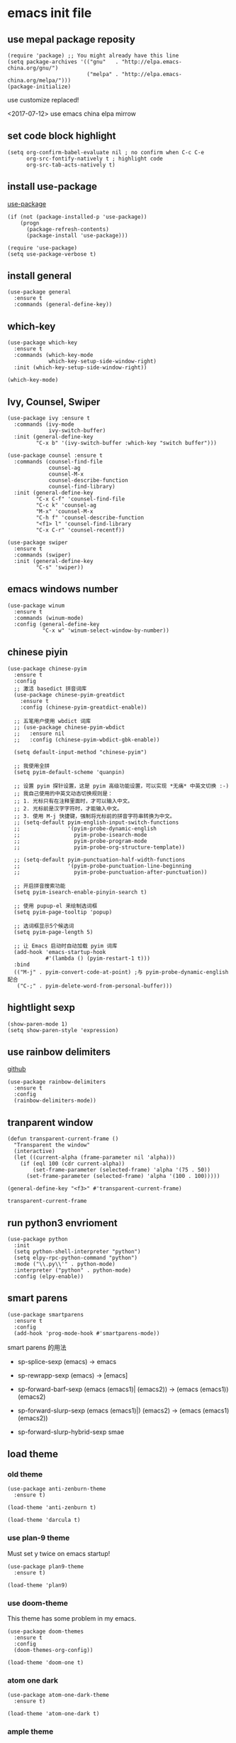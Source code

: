 * emacs init file
 :PROPERTIES:
 :header-args:elisp: :tangle ~/.emacs.d/init.el
 :END:
** use mepal package reposity
   #+BEGIN_SRC elisp
     (require 'package) ;; You might already have this line
     (setq package-archives '(("gnu"   . "http://elpa.emacs-china.org/gnu/")
                              ("melpa" . "http://elpa.emacs-china.org/melpa/")))
     (package-initialize) 
   #+END_SRC

   use customize replaced!
   
   <2017-07-12>
   use emacs china elpa mirrow
   
** set code block highlight
   #+BEGIN_SRC elisp
     (setq org-confirm-babel-evaluate nil ; no confirm when C-c C-e
           org-src-fontify-natively t ; highlight code
           org-src-tab-acts-natively t)
   #+END_SRC

** install use-package 
   [[https://github.com/jwiegley/use-package][use-package]]
   #+BEGIN_SRC elisp
     (if (not (package-installed-p 'use-package))
         (progn
           (package-refresh-contents)
           (package-install 'use-package)))

     (require 'use-package)
     (setq use-package-verbose t)
   #+END_SRC

** install general
   #+BEGIN_SRC elisp
     (use-package general
       :ensure t
       :commands (general-define-key))
   #+END_SRC

** which-key
   #+BEGIN_SRC elisp
     (use-package which-key
       :ensure t 
       :commands (which-key-mode
                  which-key-setup-side-window-right)
       :init (which-key-setup-side-window-right))

     (which-key-mode)
   #+END_SRC
** Ivy, Counsel, Swiper
   #+BEGIN_SRC elisp
     (use-package ivy :ensure t
       :commands (ivy-mode
                  ivy-switch-buffer)
       :init (general-define-key
              "C-x b" '(ivy-switch-buffer :which-key "switch buffer")))

     (use-package counsel :ensure t
       :commands (counsel-find-file
                  counsel-ag
                  counsel-M-x
                  counsel-describe-function
                  counsel-find-library)
       :init (general-define-key
              "C-x C-f" 'counsel-find-file
              "C-c k" 'counsel-ag
              "M-x" 'counsel-M-x
              "C-h f" 'counsel-describe-function
              "<f1> l" 'counsel-find-library
              "C-x C-r" 'counsel-recentf))

     (use-package swiper
       :ensure t
       :commands (swiper)
       :init (general-define-key
              "C-s" 'swiper))
   #+END_SRC
** emacs windows number
   #+BEGIN_SRC elisp :tangle no
     (use-package winum
       :ensure t
       :commands (winum-mode)
       :config (general-define-key
                "C-x w" 'winum-select-window-by-number))
   #+END_SRC
** chinese piyin
   #+BEGIN_SRC elisp
     (use-package chinese-pyim
       :ensure t 
       :config
       ;; 激活 basedict 拼音词库
       (use-package chinese-pyim-greatdict
         :ensure t
         :config (chinese-pyim-greatdict-enable))

       ;; 五笔用户使用 wbdict 词库
       ;; (use-package chinese-pyim-wbdict
       ;;   :ensure nil
       ;;   :config (chinese-pyim-wbdict-gbk-enable))

       (setq default-input-method "chinese-pyim")

       ;; 我使用全拼
       (setq pyim-default-scheme 'quanpin)

       ;; 设置 pyim 探针设置，这是 pyim 高级功能设置，可以实现 *无痛* 中英文切换 :-)
       ;; 我自己使用的中英文动态切换规则是：
       ;; 1. 光标只有在注释里面时，才可以输入中文。
       ;; 2. 光标前是汉字字符时，才能输入中文。
       ;; 3. 使用 M-j 快捷键，强制将光标前的拼音字符串转换为中文。
       ;; (setq-default pyim-english-input-switch-functions
       ;;               '(pyim-probe-dynamic-english
       ;;                 pyim-probe-isearch-mode
       ;;                 pyim-probe-program-mode
       ;;                 pyim-probe-org-structure-template))

       ;; (setq-default pyim-punctuation-half-width-functions
       ;;               '(pyim-probe-punctuation-line-beginning
       ;;                 pyim-probe-punctuation-after-punctuation))

       ;; 开启拼音搜索功能
       (setq pyim-isearch-enable-pinyin-search t)

       ;; 使用 pupup-el 来绘制选词框
       (setq pyim-page-tooltip 'popup)

       ;; 选词框显示5个候选词
       (setq pyim-page-length 5)

       ;; 让 Emacs 启动时自动加载 pyim 词库
       (add-hook 'emacs-startup-hook
                 #'(lambda () (pyim-restart-1 t)))
       :bind
       (("M-j" . pyim-convert-code-at-point) ;与 pyim-probe-dynamic-english 配合
        ("C-;" . pyim-delete-word-from-personal-buffer)))
   #+END_SRC
** hightlight sexp
   #+BEGIN_SRC elispx
     (show-paren-mode 1)
     (setq show-paren-style 'expression)
   #+END_SRC
** use rainbow delimiters
   [[https://github.com/jlr/rainbow-delimiters][github]]
   #+BEGIN_SRC elisp
     (use-package rainbow-delimiters
       :ensure t
       :config
       (rainbow-delimiters-mode))
   #+END_SRC
** tranparent window
   #+BEGIN_SRC elisp
     (defun transparent-current-frame ()
       "Transparent the window"
       (interactive)
       (let ((current-alpha (frame-parameter nil 'alpha)))
         (if (eql 100 (cdr current-alpha))
             (set-frame-parameter (selected-frame) 'alpha '(75 . 50))
           (set-frame-parameter (selected-frame) 'alpha '(100 . 100)))))

     (general-define-key "<f3>" #'transparent-current-frame)
   #+END_SRC

   #+RESULTS:
   : transparent-current-frame
** run python3 envrioment
   #+BEGIN_SRC elisp
     (use-package python
       :init
       (setq python-shell-interpreter "python")
       (setq elpy-rpc-python-command "python")
       :mode ("\\.py\\'" . python-mode)
       :interpreter ("python" . python-mode)
       :config (elpy-enable))
   #+END_SRC
** smart parens
   #+BEGIN_SRC elisp
     (use-package smartparens
       :ensure t
       :config
       (add-hook 'prog-mode-hook #'smartparens-mode))
   #+END_SRC
   
   smart parens 的用法
   
   - sp-splice-sexp
     (emacs) -> emacs

   - sp-rewrapp-sexp
     (emacs) -> [emacs]

   - sp-forward-barf-sexp
     (emacs (emacs1)| (emacs2)) ->  (emacs (emacs1))(emacs2)

   - sp-forward-slurp-sexp
     (emacs (emacs1)|) (emacs2) -> (emacs (emacs1) (emacs2))

   - sp-forward-slurp-hybrid-sexp
     smae
** load theme 
*** old theme
   #+BEGIN_SRC elisp :tangle no
     (use-package anti-zenburn-theme
       :ensure t)

     (load-theme 'anti-zenburn t)
   #+END_SRC

   #+BEGIN_SRC elisp :tangle no
     (load-theme 'darcula t)
   #+END_SRC
*** use plan-9 theme
    Must set y twice on emacs startup!
    #+BEGIN_SRC elisp :tangle no
      (use-package plan9-theme
        :ensure t)

      (load-theme 'plan9)
    #+END_SRC
*** use doom-theme
    This theme has some problem in my emacs.
    #+BEGIN_SRC elisp :tangle no
      (use-package doom-themes
        :ensure t
        :config
        (doom-themes-org-config))

      (load-theme 'doom-one t)
    #+END_SRC
*** atom one dark
    #+BEGIN_SRC elisp :tangle no
      (use-package atom-one-dark-theme
        :ensure t)

      (load-theme 'atom-one-dark t)
    #+END_SRC
*** ample theme
    #+BEGIN_SRC elisp :tangle no
      (use-package ample-theme
        :init (progn (load-theme 'ample t t)
                     (load-theme 'ample-flat t t)
                     (load-theme 'ample-light t t)
                     (enable-theme 'ample-light))
        :defer t
        :ensure t)
    #+END_SRC
*** lenlen theme
    #+BEGIN_SRC elisp :tangle no
      (use-package solarized-theme
        :ensure t
        :init (load-theme 'solarized)
        :defer t)
    #+END_SRC
** expand-region
   #+BEGIN_SRC elisp
     (use-package expand-region
       :ensure t
       :commands (er/expand-region)
       :bind
       (("C-=" . er/expand-region)))
   #+END_SRC

** default setting what use customize
   #+BEGIN_SRC elisp
     (custom-set-faces
      ;; custom-set-faces was added by Custom.
      ;; If you edit it by hand, you could mess it up, so be careful.
      ;; Your init file should contain only one such instance.
      ;; If there is more than one, they won't work right.
      '(default ((t (:inherit nil :stipple nil :inverse-video nil :box nil :strike-through nil :overline nil :underline nil :slant normal :weight normal :height 112 :width normal :foundry "MS  " :family "YaHei Consolas Hybrid")))))
   #+END_SRC

*** set my default directory when emacs start
    #+BEGIN_SRC elisp
      (setq command-line-default-directory "~/")
      (setq default-directory "~/")
      (scroll-bar-mode -1) ; disable scroll bar
      (tool-bar-mode -1) ; disable tool bar
      (show-paren-mode) ; hight light match parens
      (setq inhibit-startup-screen t)
    #+END_SRC

*** set babel execute language
    #+BEGIN_SRC elisp
      (org-babel-do-load-languages
       'org-babel-load-languages '((clojure . t)
                                   (emacs-lisp . t)))
    #+END_SRC
** set convenient key chord
   
   general-key-dispatch 可以实现类似于 key-chord 的功能。
   general-key-dispatch 后面的函数表示如果按了指定的键以后没有按后续的按键（没有设定或者超时），
   则会执行的方法。（在这里是 self-insert-command, 将按键代表的字符字节插入）

   general-key-dispatch 不能重复定义，如果重复定义了，后面的会覆盖前面的
   #+BEGIN_SRC elisp :tangle no
     (general-define-key
      "s"
      (general-key-dispatch #'self-insert-command
        :timeout 0.2
        "s" #'save-buffer
        )) ; set 'ss' to save buffer
   #+END_SRC

   #+RESULTS:
*** set mm to set-mark-command
    when i pre 'mm', run set-mark-command, and notice me at message buffer

    #+BEGIN_SRC elisp :tangle no
      (defun set-mark-and-show-message (arg)
          "Run set mark command and show a message"
        (interactive "P")
        (message "Set Marked!")
        (set-mark-command arg))


      (general-define-key
       "m"
       (general-key-dispatch 'self-insert-command
         :timeout 0.2
         "m" 'set-mark-and-show-message
         "s" 'save-buffer))
    #+END_SRC
    
** org mode setting
*** set file to agenda view
    #+BEGIN_SRC elisp
      (general-define-key
       "C-c a" #'org-agenda)

      (setq org-agenda-files '("~/Documents/org/inbox.org"
                               "~/Documents/org/gtd.org"
                               "~/Documents/org/tickler.org"))
    #+END_SRC
*** org capture template
    | key       | operator                   |
    | "C-c c t" | insert task to inbox.org   |
    | "C-c c T" | insert task to tickler.org |

    #+BEGIN_SRC elisp
      (general-define-key "C-c c" #'org-capture)

      (setq org-capture-templates '(("t" "Todo [inbox]" entry
                                     (file+headline "~/Documents/org/inbox.org" "Tasks")
                                     "* TODO %i%?")
                                    ("T" "Tickler" entry
                                     (file+headline "~/Documents/org/tickler.org" "Tickler")
                                     "* %i%? \n %U")))
    #+END_SRC
*** set org file todo keywords
    #+BEGIN_SRC elisp
     (setq org-todo-keywords '((sequence
                                 "TODO(t)"
                                 "WAITING(w)"
                                 "|"
                                 "DONE(d)"
                                 "CANCELLED(c)")))
    #+END_SRC
*** set refile target
    #+BEGIN_SRC elisp
      (setq org-refile-targets '(("~/Documents/org/gtd.org" :maxlevel . 3)
                                 ("~/Documents/org/someday.org" :level . 1)
                                 ("~/Documents/org/tickler.org" :maxlevel . 2)))
    #+END_SRC
** clojure
   - clojure package start so slow.
     [2017-07-21 周五]
     clojure and cider package startup use more than 3 seconds.
     so i add :commands keyword config.
     now clojure and cider not start on emacs startup.

   #+BEGIN_SRC elisp
     (use-package clojure-mode
       :ensure t
       :commands (clojure-mode clojurescript-mode)
       :config
       (use-package cider :ensure t)
       (show-paren-mode)

       (general-define-key
        :states '(insert emacs normal)
        :keymaps 'cider-repl-mode-map
        "M-p" 'ace-window)


       ;; in cider-stack-trace-mode set q to quit
       (general-define-key
        :state '(insert emacs normal)
        :keymaps 'cider-stacktrace-mode-map

        "M-p" 'ace-window ; 将 M-p 绑定到 ace-window， 获取一致的用户体验
        "C-p"  'cider-popup-buffer-quit-function))
   #+END_SRC

** workgroup2
   #+BEGIN_SRC elisp :tangle no
     (use-package workgroups2
       :ensure t
       :config
       (workgroups-mode t))
   #+END_SRC

   #+RESULTS:
** company
   #+BEGIN_SRC elisp
     (use-package company
       :ensure t
       :commands (company-mode)
       :init
       (add-hook 'prog-mode-hook 'company-mode))
   #+END_SRC
** dired+
   #+BEGIN_SRC elisp
     (use-package dired+
       :ensure t)
   #+END_SRC
** try
   try package and do not install it
   #+BEGIN_SRC elisp
     (use-package try
       :ensure t)
   #+END_SRC
** ace-window
   make move cursor to other window quickly and convinently
   #+BEGIN_SRC elisp
     (use-package ace-window
       :ensure t
       :commands (ace-window)
       :init
       (bind-key "M-p" 'ace-window))
   #+END_SRC
** evil
   #+BEGIN_SRC elisp
     (defun my--evil-config ()
       "Config my evil"
       (evil-mode 1)
       (general-evil-setup) ; can use general-nmap, general-mmap..

       (general-nmap :prefix "SPC"
                     "b" '(:ignore t :which-key "buffer")
                     "bb" '(ivy-switch-buffer :which-key "switch buffer")
                     "bp" '(switch-to-prev-buffer :which-key "prev buffer")
                     "bn" '(switch-to-next-buffer :which-key "next buffer")
                     "bk" '(kill-buffer :which-key "kill buffer")
                     "k" 'kill-buffer

                     "f" '(:ignore t :which-key "file")
                     "fr" 'counsel-recentf
                     "ff" '(counsel-find-file :which-key "find-file")

                     "s" '(:ignore t)
                     "ss" 'save-buffer
                     "sp" '(sp-forward-slurp-sexp :which-key "forward slurp")

                     "/" '(swiper :which-key "search")
                     "x" '(counsel-M-x :which-key "M-x"))

       (general-imap
        "j"
        (general-key-dispatch 'self-insert-command
          :timeout 0.25
          "k" 'evil-normal-state)))


     (use-package evil
       :ensure t
       :config
       (my--evil-config))
   #+END_SRC
** ace jump mode
   直接跳转到用户输入的字符上去
   [[https://github.com/winterTTr/ace-jump-mode][github]]
   #+BEGIN_SRC elisp
     (use-package ace-jump-mode
       :ensure t

       ;; use evil keymaps
       :config
       (general-define-key
        :states '(normal inert emacs)
        :prefix ","
        "f" '(ace-jump-word-mode :which-key "jump to word")
        "l" '(ace-jump-line-mode :which-key "jump to line")))
   #+END_SRC

** find file inproject 
   install on windows: 
   find file in project 需要 find 工具来查找文件，所以在 windows 上需要 cygwin 来配合
   #+BEGIN_SRC elisp :tangle no
     (if (eq system-type 'windows-nt)
         (setq ffip-find-executable "c:\\\\cygwin64\\\\bin\\\\find"))
   #+END_SRC
   
   #+BEGIN_SRC elisp
     (use-package find-file-in-project
       :ensure t
       :init
       (if (eq system-type 'windows-nt)
           (setq ffip-find-executable "c:\\\\cygwin\\\\bin\\\\find"))
       :config
       (general-define-key
        :states '(normal)
        :prefix "SPC"
        "p" '(:ignore t :which-key "prefix - find file in project")
        "pf" '(find-file-in-project :which-key "find file")))
        
   #+END_SRC

** use color theme
   #+BEGIN_SRC elisp :tangle no
     (use-package color-theme
       :ensure t)
   #+END_SRC
   
** eyebrowser
   #+BEGIN_SRC elisp
     (use-package eyebrowse
       :ensure t
       :config
       (setq eyebrowse-mode-line-separator " "
             eyebrowse-new-workspace t)
       (eyebrowse-mode t)
       ;; use desktop save the current state
       (desktop-change-dir "~/") ; my desktop.lock file in HOME directory
       )
        
   #+END_SRC

** symbol-overlay
   高亮符号的插件

   #+BEGIN_SRC elisp
     (use-package symbol-overlay
       :ensure t)
   #+END_SRC
   - 快捷键设置
     #+BEGIN_SRC elisp :tangle no
       (global-set-key (kbd "M-i") 'symbol-overlay-put)
       (global-set-key (kbd "M-n") 'symbol-overlay-switch-forward)
       (global-set-key (kbd "M-p") 'symbol-overlay-switch-backward)
       (global-set-key (kbd "<f7>") 'symbol-overlay-mode)
       (global-set-key (kbd "<f8>") 'symbol-overlay-remove-all)
     #+END_SRC
** key-fre
   这个扩展可以查看我的案件统计
   这样我就可以根据我自己的案件频率来调整优化快捷键
   #+BEGIN_SRC elisp     
     (use-package keyfreq
       :ensure t
       :config
       (keyfreq-mode 1)
       (keyfreq-autosave-mode 1)) 
   #+END_SRC
** Neotree
   #+BEGIN_SRC elisp
     (use-package neotree
       :ensure t
       :bind
       (("<f8>" . neotree-toggle)))
   #+END_SRC
** Elixir
   #+BEGIN_SRC elisp
     (use-package alchemist
       :ensure t)
   #+END_SRC
